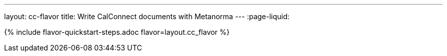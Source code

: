 ---
layout: cc-flavor
title: Write CalConnect documents with Metanorma
---
:page-liquid:

{% include flavor-quickstart-steps.adoc flavor=layout.cc_flavor %}
